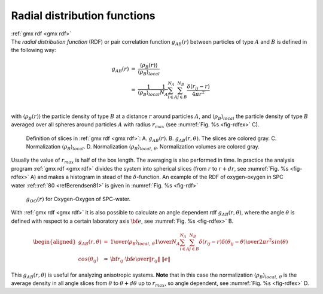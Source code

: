 Radial distribution functions
-----------------------------

| :ref:`gmx rdf <gmx rdf>`
| The *radial distribution function* (RDF) or pair correlation function
  :math:`g_{AB}(r)` between particles of type :math:`A` and :math:`B` is
  defined in the following way:

.. math::

   \begin{array}{rcl}
   g_{AB}(r)&=&    {\displaystyle \frac{\langle \rho_B(r) \rangle}{\langle\rho_B\rangle_{local}}}         \\
            &=&    {\displaystyle \frac{1}{\langle\rho_B\rangle_{local}}}{\displaystyle \frac{1}{N_A}}
                   \sum_{i \in A}^{N_A} \sum_{j \in B}^{N_B} 
                   {\displaystyle \frac{\delta( r_{ij} - r )}{4 \pi r^2}}         \\
   \end{array}

with :math:`\langle\rho_B(r)\rangle` the particle density of type
:math:`B` at a distance :math:`r` around particles :math:`A`, and
:math:`\langle\rho_B\rangle_{local}` the particle density of type
:math:`B` averaged over all spheres around particles :math:`A` with
radius :math:`r_{max}` (see :numref:`Fig. %s <fig-rdfex>` C).

.. _fig-rdfex:

.. figure:: plots/rdf.*
    :width: 7.00000cm

    Definition of slices in :ref:`gmx rdf <gmx rdf>`: A. :math:`g_{AB}(r)`.
    B. :math:`g_{AB}(r,\theta)`. The slices are colored gray. C.
    Normalization :math:`\langle\rho_B\rangle_{local}`. D. Normalization
    :math:`\langle\rho_B\rangle_{local,\:\theta }`. Normalization volumes
    are colored gray.

Usually the value of :math:`r_{max}` is half of the box length. The
averaging is also performed in time. In practice the analysis program
:ref:`gmx rdf <gmx rdf>` divides the system
into spherical slices (from :math:`r` to :math:`r+dr`, see
:numref:`Fig. %s <fig-rdfex>` A) and makes a histogram in stead of
the :math:`\delta`-function. An example of the RDF of oxygen-oxygen in
SPC water \ :ref::ref:`80 <refBerendsen81>` is given in :numref:`Fig. %s <fig-rdf>`

.. _fig-rdf:

.. figure:: plots/rdfO-O.*
    :width: 8.00000cm

    :math:`g_{OO}(r)` for Oxygen-Oxygen of SPC-water.

With :ref:`gmx rdf <gmx rdf>` it is also possible to calculate an angle
dependent rdf :math:`g_{AB}(r,\theta)`, where the angle :math:`\theta`
is defined with respect to a certain laboratory axis :math:`{\bf e}`,
see :numref:`Fig. %s <fig-rdfex>` B.

.. math::

   \begin{aligned}
   g_{AB}(r,\theta) &=& {1 \over \langle\rho_B\rangle_{local,\:\theta }} {1 \over N_A} \sum_{i \in A}^{N_A} \sum_{j \in B}^{N_B} {\delta( r_{ij} - r ) \delta(\theta_{ij} -\theta) \over 2 \pi r^2 sin(\theta)}\\
   cos(\theta_{ij}) &=& {{\bf r}_{ij} \cdot {\bf e} \over \|r_{ij}\| \;\| e\| }\end{aligned}

This :math:`g_{AB}(r,\theta)` is useful for analyzing anisotropic
systems. **Note** that in this case the normalization
:math:`\langle\rho_B\rangle_{local,\:\theta}` is the average density in
all angle slices from :math:`\theta` to :math:`\theta + d\theta` up to
:math:`r_{max}`, so angle dependent, see :numref:`Fig. %s <fig-rdfex>` D.
